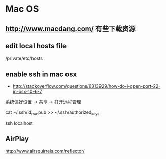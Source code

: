 * Mac OS
** http://www.macdang.com/ 有些下载资源
** edit local hosts file
/private/etc/hosts
** enable ssh in mac osx
- http://stackoverflow.com/questions/6313929/how-do-i-open-port-22-in-osx-10-6-7

系统偏好设置 -> 共享 -> 打开远程管理

cat ~/.ssh/id_rsa.pub >> ~/.ssh/authorized_keys

ssh localhost
** AirPlay
http://www.airsquirrels.com/reflector/
